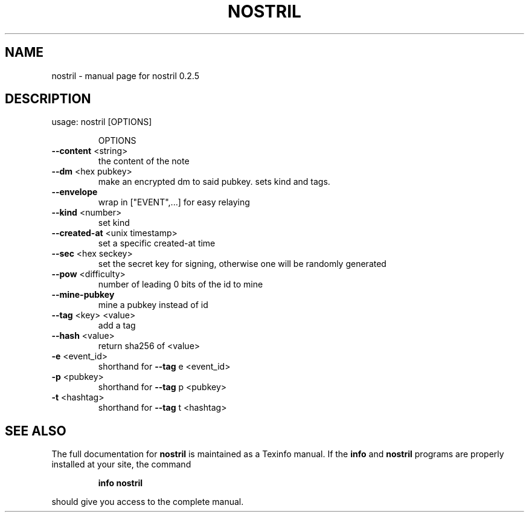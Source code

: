 .\" DO NOT MODIFY THIS FILE!  It was generated by help2man 1.49.3.
.TH NOSTRIL "1" "January 2024" "nostril 0.2.5" "User Commands"
.SH NAME
nostril \- manual page for nostril 0.2.5
.SH DESCRIPTION
usage: nostril [OPTIONS]
.IP
OPTIONS
.TP
\fB\-\-content\fR <string>
the content of the note
.TP
\fB\-\-dm\fR <hex pubkey>
make an encrypted dm to said pubkey. sets kind and tags.
.TP
\fB\-\-envelope\fR
wrap in ["EVENT",...] for easy relaying
.TP
\fB\-\-kind\fR <number>
set kind
.TP
\fB\-\-created\-at\fR <unix timestamp>
set a specific created\-at time
.TP
\fB\-\-sec\fR <hex seckey>
set the secret key for signing, otherwise one will be randomly generated
.TP
\fB\-\-pow\fR <difficulty>
number of leading 0 bits of the id to mine
.TP
\fB\-\-mine\-pubkey\fR
mine a pubkey instead of id
.TP
\fB\-\-tag\fR <key> <value>
add a tag
.TP
\fB\-\-hash\fR <value>
return sha256 of <value>
.TP
\fB\-e\fR <event_id>
shorthand for \fB\-\-tag\fR e <event_id>
.TP
\fB\-p\fR <pubkey>
shorthand for \fB\-\-tag\fR p <pubkey>
.TP
\fB\-t\fR <hashtag>
shorthand for \fB\-\-tag\fR t <hashtag>
.SH "SEE ALSO"
The full documentation for
.B nostril
is maintained as a Texinfo manual.  If the
.B info
and
.B nostril
programs are properly installed at your site, the command
.IP
.B info nostril
.PP
should give you access to the complete manual.

